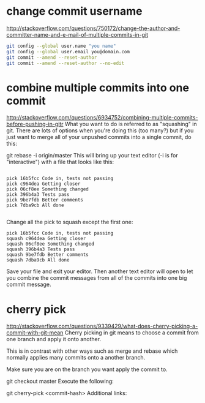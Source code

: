 * change commit username 
http://stackoverflow.com/questions/750172/change-the-author-and-committer-name-and-e-mail-of-multiple-commits-in-git
#+BEGIN_SRC bash
git config --global user.name "you name"
git config --global user.email you@domain.com
git commit --amend --reset-author
git commit --amend --reset-author --no-edit
#+END_SRC


* combine multiple commits into one commit
http://stackoverflow.com/questions/6934752/combining-multiple-commits-before-pushing-in-gitr
What you want to do is referred to as "squashing" in git. There are lots of options when you're doing this (too many?) but if you just want to merge all of your unpushed commits into a single commit, do this:

git rebase -i origin/master
This will bring up your text editor (-i is for "interactive") with a file that looks like this:
#+BEGIN_SRC exameple

pick 16b5fcc Code in, tests not passing
pick c964dea Getting closer
pick 06cf8ee Something changed
pick 396b4a3 Tests pass
pick 9be7fdb Better comments
pick 7dba9cb All done

#+END_SRC

Change all the pick to squash except the first one:

#+BEGIN_SRC exameple
pick 16b5fcc Code in, tests not passing
squash c964dea Getting closer
squash 06cf8ee Something changed
squash 396b4a3 Tests pass
squash 9be7fdb Better comments
squash 7dba9cb All done
#+END_SRC
Save your file and exit your editor. Then another text editor will open to let you combine the commit messages from all of the commits into one big commit message.

* cherry pick
http://stackoverflow.com/questions/9339429/what-does-cherry-picking-a-commit-with-git-mean
Cherry picking in git means to choose a commit from one branch and apply it onto another.

This is in contrast with other ways such as merge and rebase which normally applies many commits onto a another branch.

Make sure you are on the branch you want apply the commit to.

git checkout master
Execute the following:

git cherry-pick <commit-hash>
Additional links:
